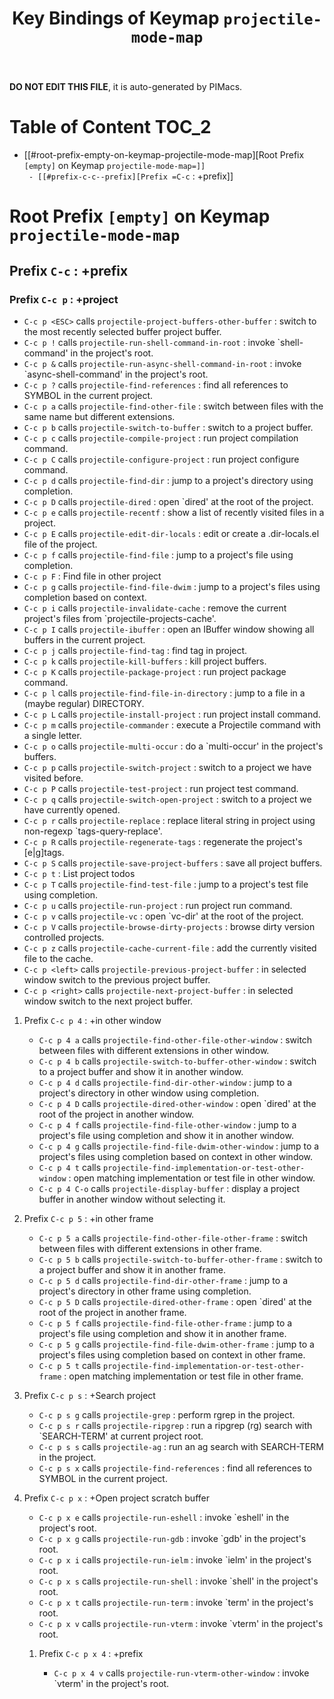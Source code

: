 #+title: Key Bindings of Keymap =projectile-mode-map=

*DO NOT EDIT THIS FILE*, it is auto-generated by PIMacs.

* Table of Content :TOC_2:
- [[#root-prefix-empty-on-keymap-projectile-mode-map][Root Prefix =[empty]= on Keymap =projectile-mode-map=]]
  - [[#prefix-c-c--prefix][Prefix =C-c= : +prefix]]

* Root Prefix =[empty]= on Keymap =projectile-mode-map=
** Prefix =C-c= : +prefix
*** Prefix =C-c p= : +project
- =C-c p <ESC>= calls =projectile-project-buffers-other-buffer= : switch to the most recently selected buffer project buffer.
- =C-c p != calls =projectile-run-shell-command-in-root= : invoke `shell-command' in the project's root.
- =C-c p &= calls =projectile-run-async-shell-command-in-root= : invoke `async-shell-command' in the project's root.
- =C-c p ?= calls =projectile-find-references= : find all references to SYMBOL in the current project.
- =C-c p a= calls =projectile-find-other-file= : switch between files with the same name but different extensions.
- =C-c p b= calls =projectile-switch-to-buffer= : switch to a project buffer.
- =C-c p c= calls =projectile-compile-project= : run project compilation command.
- =C-c p C= calls =projectile-configure-project= : run project configure command.
- =C-c p d= calls =projectile-find-dir= : jump to a project's directory using completion.
- =C-c p D= calls =projectile-dired= : open `dired' at the root of the project.
- =C-c p e= calls =projectile-recentf= : show a list of recently visited files in a project.
- =C-c p E= calls =projectile-edit-dir-locals= : edit or create a .dir-locals.el file of the project.
- =C-c p f= calls =projectile-find-file= : jump to a project's file using completion.
- =C-c p F= : Find file in other project
- =C-c p g= calls =projectile-find-file-dwim= : jump to a project's files using completion based on context.
- =C-c p i= calls =projectile-invalidate-cache= : remove the current project's files from `projectile-projects-cache'.
- =C-c p I= calls =projectile-ibuffer= : open an IBuffer window showing all buffers in the current project.
- =C-c p j= calls =projectile-find-tag= : find tag in project.
- =C-c p k= calls =projectile-kill-buffers= : kill project buffers.
- =C-c p K= calls =projectile-package-project= : run project package command.
- =C-c p l= calls =projectile-find-file-in-directory= : jump to a file in a (maybe regular) DIRECTORY.
- =C-c p L= calls =projectile-install-project= : run project install command.
- =C-c p m= calls =projectile-commander= : execute a Projectile command with a single letter.
- =C-c p o= calls =projectile-multi-occur= : do a `multi-occur' in the project's buffers.
- =C-c p p= calls =projectile-switch-project= : switch to a project we have visited before.
- =C-c p P= calls =projectile-test-project= : run project test command.
- =C-c p q= calls =projectile-switch-open-project= : switch to a project we have currently opened.
- =C-c p r= calls =projectile-replace= : replace literal string in project using non-regexp `tags-query-replace'.
- =C-c p R= calls =projectile-regenerate-tags= : regenerate the project's [e|g]tags.
- =C-c p S= calls =projectile-save-project-buffers= : save all project buffers.
- =C-c p t= : List project todos
- =C-c p T= calls =projectile-find-test-file= : jump to a project's test file using completion.
- =C-c p u= calls =projectile-run-project= : run project run command.
- =C-c p v= calls =projectile-vc= : open `vc-dir' at the root of the project.
- =C-c p V= calls =projectile-browse-dirty-projects= : browse dirty version controlled projects.
- =C-c p z= calls =projectile-cache-current-file= : add the currently visited file to the cache.
- =C-c p <left>= calls =projectile-previous-project-buffer= : in selected window switch to the previous project buffer.
- =C-c p <right>= calls =projectile-next-project-buffer= : in selected window switch to the next project buffer.
**** Prefix =C-c p 4= : +in other window
- =C-c p 4 a= calls =projectile-find-other-file-other-window= : switch between files with different extensions in other window.
- =C-c p 4 b= calls =projectile-switch-to-buffer-other-window= : switch to a project buffer and show it in another window.
- =C-c p 4 d= calls =projectile-find-dir-other-window= : jump to a project's directory in other window using completion.
- =C-c p 4 D= calls =projectile-dired-other-window= : open `dired'  at the root of the project in another window.
- =C-c p 4 f= calls =projectile-find-file-other-window= : jump to a project's file using completion and show it in another window.
- =C-c p 4 g= calls =projectile-find-file-dwim-other-window= : jump to a project's files using completion based on context in other window.
- =C-c p 4 t= calls =projectile-find-implementation-or-test-other-window= : open matching implementation or test file in other window.
- =C-c p 4 C-o= calls =projectile-display-buffer= : display a project buffer in another window without selecting it.
**** Prefix =C-c p 5= : +in other frame
- =C-c p 5 a= calls =projectile-find-other-file-other-frame= : switch between files with different extensions in other frame.
- =C-c p 5 b= calls =projectile-switch-to-buffer-other-frame= : switch to a project buffer and show it in another frame.
- =C-c p 5 d= calls =projectile-find-dir-other-frame= : jump to a project's directory in other frame using completion.
- =C-c p 5 D= calls =projectile-dired-other-frame= : open `dired' at the root of the project in another frame.
- =C-c p 5 f= calls =projectile-find-file-other-frame= : jump to a project's file using completion and show it in another frame.
- =C-c p 5 g= calls =projectile-find-file-dwim-other-frame= : jump to a project's files using completion based on context in other frame.
- =C-c p 5 t= calls =projectile-find-implementation-or-test-other-frame= : open matching implementation or test file in other frame.
**** Prefix =C-c p s= : +Search project
- =C-c p s g= calls =projectile-grep= : perform rgrep in the project.
- =C-c p s r= calls =projectile-ripgrep= : run a ripgrep (rg) search with `SEARCH-TERM' at current project root.
- =C-c p s s= calls =projectile-ag= : run an ag search with SEARCH-TERM in the project.
- =C-c p s x= calls =projectile-find-references= : find all references to SYMBOL in the current project.
**** Prefix =C-c p x= : +Open project scratch buffer
- =C-c p x e= calls =projectile-run-eshell= : invoke `eshell' in the project's root.
- =C-c p x g= calls =projectile-run-gdb= : invoke `gdb' in the project's root.
- =C-c p x i= calls =projectile-run-ielm= : invoke `ielm' in the project's root.
- =C-c p x s= calls =projectile-run-shell= : invoke `shell' in the project's root.
- =C-c p x t= calls =projectile-run-term= : invoke `term' in the project's root.
- =C-c p x v= calls =projectile-run-vterm= : invoke `vterm' in the project's root.
***** Prefix =C-c p x 4= : +prefix
- =C-c p x 4 v= calls =projectile-run-vterm-other-window= : invoke `vterm' in the project's root.
